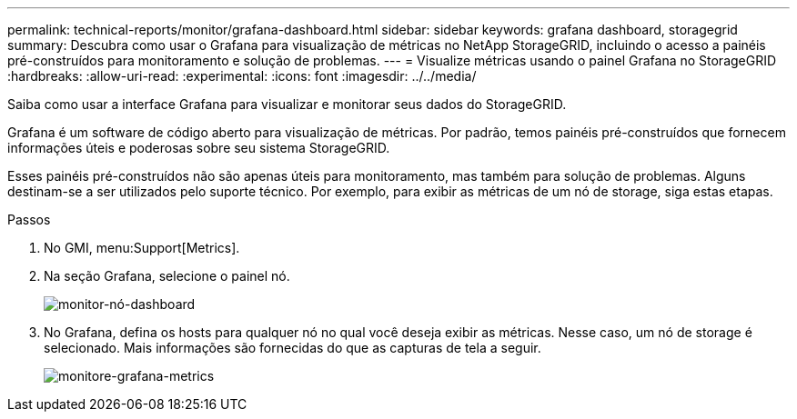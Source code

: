 ---
permalink: technical-reports/monitor/grafana-dashboard.html 
sidebar: sidebar 
keywords: grafana dashboard, storagegrid 
summary: Descubra como usar o Grafana para visualização de métricas no NetApp StorageGRID, incluindo o acesso a painéis pré-construídos para monitoramento e solução de problemas. 
---
= Visualize métricas usando o painel Grafana no StorageGRID
:hardbreaks:
:allow-uri-read: 
:experimental: 
:icons: font
:imagesdir: ../../media/


[role="lead"]
Saiba como usar a interface Grafana para visualizar e monitorar seus dados do StorageGRID.

Grafana é um software de código aberto para visualização de métricas. Por padrão, temos painéis pré-construídos que fornecem informações úteis e poderosas sobre seu sistema StorageGRID.

Esses painéis pré-construídos não são apenas úteis para monitoramento, mas também para solução de problemas. Alguns destinam-se a ser utilizados pelo suporte técnico. Por exemplo, para exibir as métricas de um nó de storage, siga estas etapas.

.Passos
. No GMI, menu:Support[Metrics].
. Na seção Grafana, selecione o painel nó.
+
image:monitor/monitor-node-dashboard.png["monitor-nó-dashboard"]

. No Grafana, defina os hosts para qualquer nó no qual você deseja exibir as métricas. Nesse caso, um nó de storage é selecionado. Mais informações são fornecidas do que as capturas de tela a seguir.
+
image:monitor/monitor-grafana-metrics.png["monitore-grafana-metrics"]


